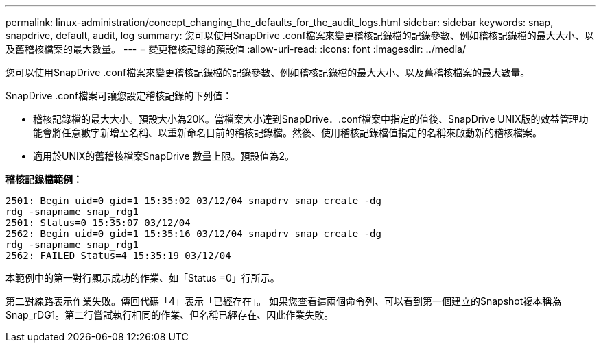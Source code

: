 ---
permalink: linux-administration/concept_changing_the_defaults_for_the_audit_logs.html 
sidebar: sidebar 
keywords: snap, snapdrive, default, audit, log 
summary: 您可以使用SnapDrive .conf檔案來變更稽核記錄檔的記錄參數、例如稽核記錄檔的最大大小、以及舊稽核檔案的最大數量。 
---
= 變更稽核記錄的預設值
:allow-uri-read: 
:icons: font
:imagesdir: ../media/


[role="lead"]
您可以使用SnapDrive .conf檔案來變更稽核記錄檔的記錄參數、例如稽核記錄檔的最大大小、以及舊稽核檔案的最大數量。

SnapDrive .conf檔案可讓您設定稽核記錄的下列值：

* 稽核記錄檔的最大大小。預設大小為20K。當檔案大小達到SnapDrive．.conf檔案中指定的值後、SnapDrive UNIX版的效益管理功能會將任意數字新增至名稱、以重新命名目前的稽核記錄檔。然後、使用稽核記錄檔值指定的名稱來啟動新的稽核檔案。
* 適用於UNIX的舊稽核檔案SnapDrive 數量上限。預設值為2。


*稽核記錄檔範例：*

[listing]
----
2501: Begin uid=0 gid=1 15:35:02 03/12/04 snapdrv snap create -dg
rdg -snapname snap_rdg1
2501: Status=0 15:35:07 03/12/04
2562: Begin uid=0 gid=1 15:35:16 03/12/04 snapdrv snap create -dg
rdg -snapname snap_rdg1
2562: FAILED Status=4 15:35:19 03/12/04
----
本範例中的第一對行顯示成功的作業、如「Status =0」行所示。

第二對線路表示作業失敗。傳回代碼「4」表示「已經存在」。 如果您查看這兩個命令列、可以看到第一個建立的Snapshot複本稱為Snap_rDG1。第二行嘗試執行相同的作業、但名稱已經存在、因此作業失敗。
